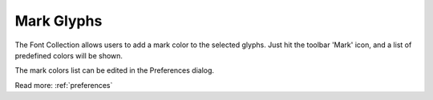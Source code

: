 .. _markGlyphs:

Mark Glyphs
===========

The Font Collection allows users to add a mark color to the selected glyphs. Just hit the toolbar 'Mark' icon, and a list of predefined colors will be shown.

The mark colors list can be edited in the Preferences dialog.

.. image:: /static/markGlyphsMenu.png

.. image:: /static/markGlyphsFont.png

Read more: :ref:`preferences`

